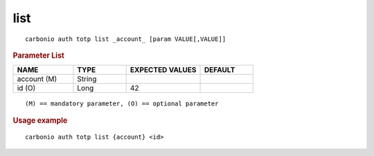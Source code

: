 .. SPDX-FileCopyrightText: 2022 Zextras <https://www.zextras.com/>
..
.. SPDX-License-Identifier: CC-BY-NC-SA-4.0

.. _carbonio_auth_totp_list:

********
list
********

::

   carbonio auth totp list _account_ [param VALUE[,VALUE]]


.. rubric:: Parameter List

.. list-table::
   :widths: 17 15 21 15
   :header-rows: 1

   * - NAME
     - TYPE
     - EXPECTED VALUES
     - DEFAULT
   * - account (M)
     - String
     - 
     - 
   * - id (O)
     - Long
     - 42
     - 

::

   (M) == mandatory parameter, (O) == optional parameter



.. rubric:: Usage example


::

   carbonio auth totp list {account} <id>



